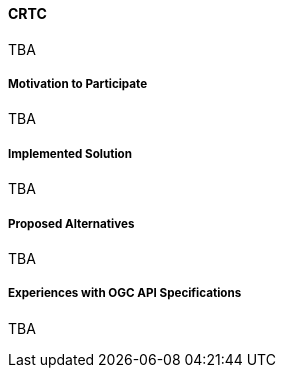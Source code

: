 ==== CRTC

TBA

===== Motivation to Participate

TBA

===== Implemented Solution

TBA

===== Proposed Alternatives

TBA

===== Experiences with OGC API Specifications

TBA


